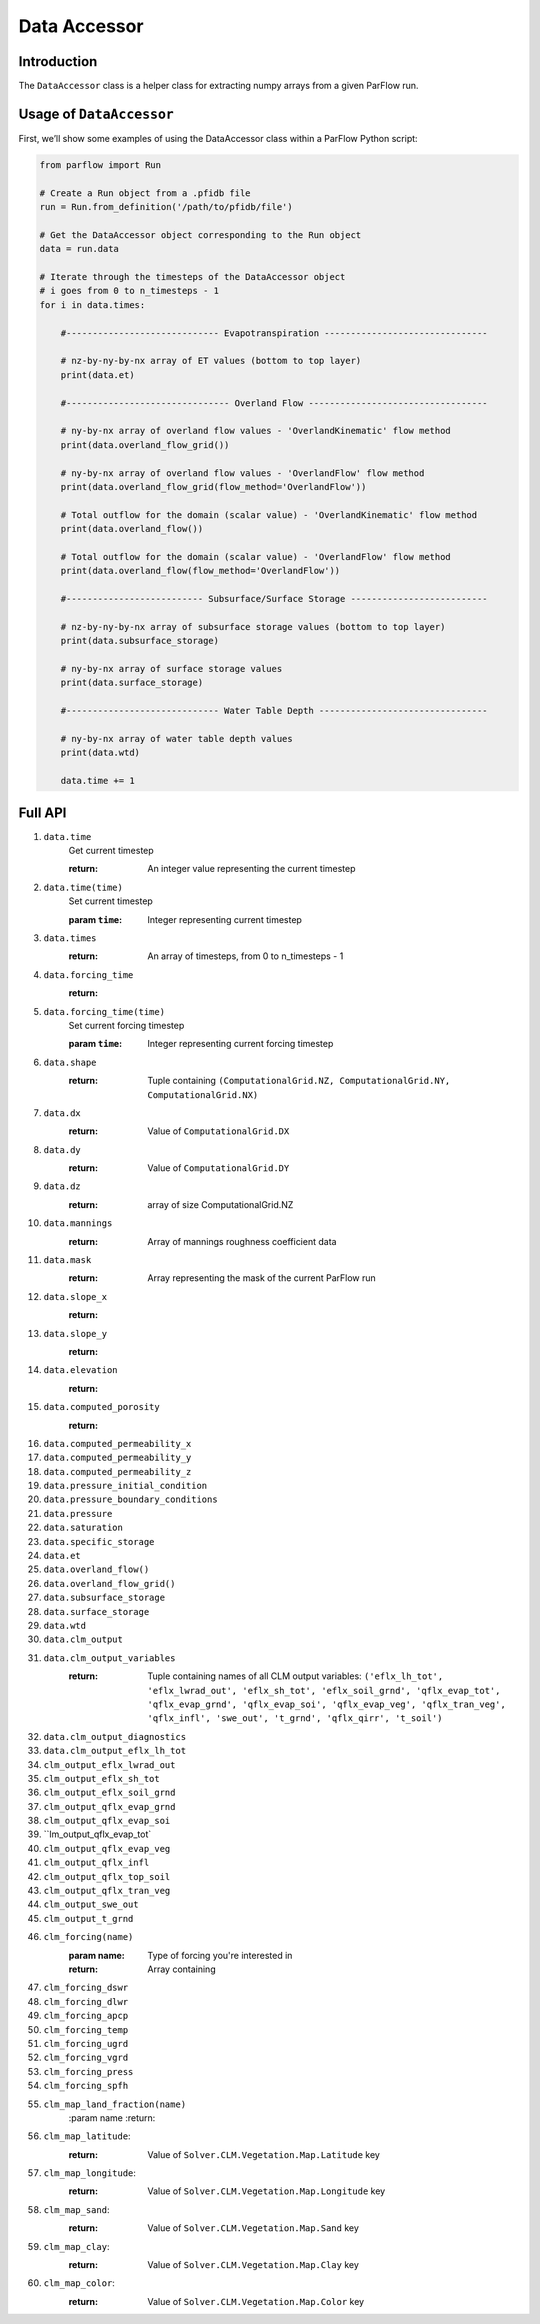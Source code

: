 ********************************************************************************
Data Accessor
********************************************************************************

================================================================================
Introduction
================================================================================

The ``DataAccessor`` class is a helper class for extracting numpy arrays from a given
ParFlow run.

================================================================================
Usage of ``DataAccessor``
================================================================================

First, we’ll show some examples of using the DataAccessor class within a ParFlow Python script:

.. code-block:: python3

    from parflow import Run

    # Create a Run object from a .pfidb file
    run = Run.from_definition('/path/to/pfidb/file')

    # Get the DataAccessor object corresponding to the Run object
    data = run.data

    # Iterate through the timesteps of the DataAccessor object
    # i goes from 0 to n_timesteps - 1
    for i in data.times:

        #----------------------------- Evapotranspiration -------------------------------

        # nz-by-ny-by-nx array of ET values (bottom to top layer)
        print(data.et)

        #------------------------------- Overland Flow ----------------------------------

        # ny-by-nx array of overland flow values - 'OverlandKinematic' flow method
        print(data.overland_flow_grid())

        # ny-by-nx array of overland flow values - 'OverlandFlow' flow method
        print(data.overland_flow_grid(flow_method='OverlandFlow'))

        # Total outflow for the domain (scalar value) - 'OverlandKinematic' flow method
        print(data.overland_flow())
        
        # Total outflow for the domain (scalar value) - 'OverlandFlow' flow method
        print(data.overland_flow(flow_method='OverlandFlow'))

        #-------------------------- Subsurface/Surface Storage --------------------------

        # nz-by-ny-by-nx array of subsurface storage values (bottom to top layer)
        print(data.subsurface_storage)

        # ny-by-nx array of surface storage values
        print(data.surface_storage)

        #----------------------------- Water Table Depth --------------------------------

        # ny-by-nx array of water table depth values
        print(data.wtd)

        data.time += 1


================================================================================
Full API
================================================================================

#. ``data.time``
    Get current timestep
    
    :return: An integer value representing the current timestep

#. ``data.time(time)``
    Set current timestep
    
    :param ``time``: Integer representing current timestep

#. ``data.times``
    :return: An array of timesteps, from 0 to n_timesteps - 1

#. ``data.forcing_time``
    :return:

#. ``data.forcing_time(time)``
    Set current forcing timestep
    
    :param ``time``: Integer representing current forcing timestep

#. ``data.shape``
    :return: Tuple containing ``(ComputationalGrid.NZ, ComputationalGrid.NY, ComputationalGrid.NX)``

#. ``data.dx``
    :return: Value of ``ComputationalGrid.DX``

#. ``data.dy``
    :return: Value of ``ComputationalGrid.DY``

#. ``data.dz``
    :return: array of size ComputationalGrid.NZ 

#. ``data.mannings``
    :return: Array of mannings roughness coefficient data

#. ``data.mask``
    :return: Array representing the mask of the current ParFlow run

#. ``data.slope_x``
    :return: 

#. ``data.slope_y``
    :return:

#. ``data.elevation``
    :return:

#. ``data.computed_porosity``
    :return:

#. ``data.computed_permeability_x``

#. ``data.computed_permeability_y``

#. ``data.computed_permeability_z``

#. ``data.pressure_initial_condition``

#. ``data.pressure_boundary_conditions``

#. ``data.pressure``

#. ``data.saturation``

#. ``data.specific_storage``

#. ``data.et``

#. ``data.overland_flow()``

#. ``data.overland_flow_grid()``

#. ``data.subsurface_storage``

#. ``data.surface_storage``

#. ``data.wtd``

#. ``data.clm_output``

#. ``data.clm_output_variables``
    :return: Tuple containing names of all CLM output variables: ``('eflx_lh_tot', 'eflx_lwrad_out', 'eflx_sh_tot', 
        'eflx_soil_grnd', 'qflx_evap_tot', 'qflx_evap_grnd', 'qflx_evap_soi', 'qflx_evap_veg', 'qflx_tran_veg', 'qflx_infl',
        'swe_out', 't_grnd', 'qflx_qirr', 't_soil')``


#. ``data.clm_output_diagnostics``

#. ``data.clm_output_eflx_lh_tot``

#. ``clm_output_eflx_lwrad_out``

#. ``clm_output_eflx_sh_tot``

#. ``clm_output_eflx_soil_grnd``

#. ``clm_output_qflx_evap_grnd``

#. ``clm_output_qflx_evap_soi``

#. ``lm_output_qflx_evap_tot`

#. ``clm_output_qflx_evap_veg``

#. ``clm_output_qflx_infl``

#. ``clm_output_qflx_top_soil``

#. ``clm_output_qflx_tran_veg``

#. ``clm_output_swe_out``

#. ``clm_output_t_grnd``

#. ``clm_forcing(name)``
    :param name: Type of forcing you're interested in
    :return: Array containing 

#. ``clm_forcing_dswr``

#. ``clm_forcing_dlwr``

#. ``clm_forcing_apcp``

#. ``clm_forcing_temp``

#. ``clm_forcing_ugrd``

#. ``clm_forcing_vgrd``

#. ``clm_forcing_press``

#. ``clm_forcing_spfh``

#. ``clm_map_land_fraction(name)``
    :param name
    :return: 

#. ``clm_map_latitude``:
    :return: Value of ``Solver.CLM.Vegetation.Map.Latitude`` key

#. ``clm_map_longitude``:
    :return: Value of ``Solver.CLM.Vegetation.Map.Longitude`` key

#. ``clm_map_sand``:
    :return: Value of ``Solver.CLM.Vegetation.Map.Sand`` key

#. ``clm_map_clay``:
    :return: Value of ``Solver.CLM.Vegetation.Map.Clay`` key

#. ``clm_map_color``:
    :return: Value of ``Solver.CLM.Vegetation.Map.Color`` key
